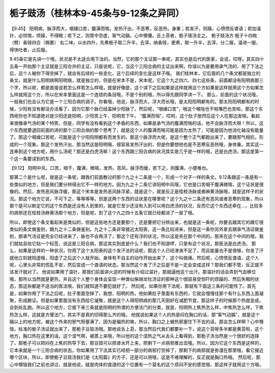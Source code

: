 栀子豉汤（桂林本9-45条与9-12条之异同）
========================================

【9.45】 阳明病，脉浮而大，咽燥口苦，腹满而喘，发热汗出，不恶寒，反恶热，身重；若发汗，则躁，心愦愦反谵语；若加温针，必怵惕，烦躁，不得眠；若下之，则胃中空虚，客气动膈，心中懊憹。舌上苔者，栀子豉汤主之。
栀子豉汤方
栀子十四枚（劈）香豉四合（棉裹）
右二味，以水四升，先煮栀子取二升半，去滓，纳香豉，更煮，取一升半，去滓，分二服，温进一服，得快吐者，止后服。

9.45条它是先讲一个哦，状况是不太适合用下法的。当然，它的那个主证那一串呢，其实也是后代的医家，会说，哎呀，其实四十五条一开始那个主证就是三阳合并的主证，只是说呢，它，当这个三阳合病的主证出来啊，你误以为是要用承气汤的，用了下法之后，这个人被你下得空掉了，就会有后续的一些变化，这个后续的变化是这样子哦。
我们桂林本，它后面的几个条文都是独立的条文，就是什么阳明病啊阳明病，就是独立的，但是在宋本不是，宋本呢，它这个九之四六、四七这些条，前面都没有阳明病那三个字，所以呢，都是直接说若怎么样若怎么样哦，就是好像是，这个误下之后如果是这样就用这个方如果是这样就用这个方如果怎么样就用这个方，所以在宋本里面这是一个连锁的条目哦，不是个别的哦，所以得先跟同学讲一下。
那么，前面的这个状况哦，一般我们也会认为它是一个三阳合病的调子。你看哦，他说，脉浮而大，浮大而长哦，是太阳阳明都有的。那太阳阳明都有的时候，少阳有没有都没办法看了，因为它那个脉已经盖掉少阳脉了。然后呢，“咽燥口苦”，哦这个喉咙也干啦嘴巴也苦啦，那这个东西呢你也不知道绝对是少阳还是阳明，少阳苦上午、阳明苦下午。 “腹满而喘”，哎哟，这个肚子胀然后这个人在那边发喘，看起来很像承气汤的某个特质，但是，同学有没有看到这个矛盾的东西，如果是承气汤的腹满而喘的话，他不会脉浮而大呀！所以，这个东西就要退回前面的讲的那个三阳合病的那个思考了，就是这个人的腹满而喘可能是因为太热了，可能是因为他消化轴没有能量了。那这个咽燥口苦呢，可能是这个少阳阳明都有而发生的。那这个脉浮而大呢，是这个整个正气都跑出来了，要跟邪气相抗，形成的一个现象。那这个发热汗出，那当然这是阳明哦，很容易发热汗出的，但是你要想他也是不恶寒反恶热哦，身体重。其实这一连串到这个地方呢，用什么汤呢？那还是白虎汤嘛！这个东西跟三阳合病的状况其实是几乎是一样的哦，还是白虎汤，那这是第一个这一条要读到的东西。

【9.12】 阳明中风，口苦，咽干，腹满，微喘，发热，恶风，脉浮而缓，若下之，则腹满，小便难也。

那第二个是什么呢，就是这一条呢，跟我们前面教过的那个九之十二条是一个，形成一个对子一样的条文。9.12条跟这一条是有一些类似的地方，但是我们要分辨得出它不一样的地方。因为九之十二条它讲阳明中风哦，它也是口苦咽干腹满微喘，这个证状是很像的。然后，发热恶风脉浮缓，那这个宋本是发热恶风脉浮紧，就是这个，就是反正是桂枝汤脉或者麻黄汤脉哦，就是这样子的状况。那这个地方它说，不可下之，等等等等。但是这两个东西的证状差在哪里呢？这个九之十二条还有恶风或者恶寒的现象，所以那个是可以断定它的这个东西是还没有入到里的，就是它至少还没有入到可以用白虎汤的状况，反而它这个东西还牵在…，比较多的病邪还在桂枝汤麻黄汤那个地方，但是呢，到了这个九之四十五条它就已经都进了一层了哦。

所以，即使这个条文看起来是类似的，但是这些地方还是要那个，还是要把它分辨出来，也就是这一条呢，你要去跟其它的跟它很类似的条文做鉴别，跟九之十二条做鉴别。九之十二条非常接近太阳表，这一条比较进来，但是这一条你另外拿去跟承气汤证做鉴别，那承气汤证是完全已经进来了，脉也不会再浮了，那这个还有浮的状况，所以这是夹在那个中间的。那夹在这个中间的哦，我们就姑且给它贴一个标签，说这是三阳合病，那这其实到底是什么？我们也不知道啰，只是有这个状况，那医法是白虎汤。
那么，如果是这样的一种状况，你用了这个太阳表的这个发汗法的话呢，那这个人已经津液不足了，而且能量也不是很够，你发了汗就他立刻就阳虚哦，阳虚了之后这个人就开始，身体有不自主的动作开始出来了，这个叫做燥。然后呢，心愦愦反谵语，这个人呢，心里头非常的慌乱不安，然后变成一个谵语的状态。那当然这个发了汗之后是不是一定会变成这样？那我们都不管，反正就不该发汗就对了。
他说如果用了温针，那我们前面讲火逆的时候有介绍过温针，那就逼他这个出汗。那温针的话会弄到气血移位哦，那所以当然就是更热，并且这个人整个身体会呈现一种类似柴胡龙牡汤证的那种这个很容易受惊吓的烦躁的、然后失眠的状态，那这些都是不适当的医法哦，我们就知道不要犯就好了。
然后呢，如果你用下法呢，那就有下面这三条的可能性了。首先是，如果你用了下法之后呢，肚子里面空掉了，我想，阳明的热，他如果肚子里面有东西的，它就会慢慢往那个有什么东西上面凝聚，形成腑证。但是如果里面没有东西给它凝聚，就是这个人得阳明病的那几天刚好在减肥节食，那这样子的时候那个热就变成，会到处乱跑。所以这个地方，它接下来三条就是阳明的所谓的方便法门的分类，就是，阳明热上焦热怎么样，中焦热怎么样，下焦热怎么样，这就是方便法门，其实不是真的切得那么齐的哦。
他就说如果这个人的热是闷在胸口的话，那“客气动膈”，就是这个膈以上的地方呢，被这个外来的邪气呀塞满了，因为是偏热的嘛，所以，胸口之上被热邪塞住下不去的话，那会怎么样啊？心中懊恼，标准的栀子汤证就出来了，那栀子豆豉汤哦。那他说舌上苔，那当然后代我们都要补一下，说这个苔呀多半都是黄苔啦，这个地方，胸口热在这里的话，这个湿气啊，被蒸上来哦，所以他的这个湿热之气从舌头上看得到，那栀子汤当然是一个很好的选择了，那栀子可以把闷在上焦的热导下去，那豆豉可以把肾水开上来，把剩下一点病邪推出去哦。所以，因为它这个东西是这样的，它本来就是一个三阳合病的状态，你如果用了下法其实已经把一部分的病邪打空掉了，那剩下的病邪就是弥漫在那里哦，看它接近哪个区块，所以，即使栀子豆豉汤我们是《太阳篇》的方子，还是可以用哦，这是不难理解的，反正就是胸口热哦。
然后呢，那心中懊恼我们之前也讲过，就是他说，就是肉体的食道的这个位置有一个莫名的这个烦闷不安的感觉哦，那这样子就用这个方哦。

